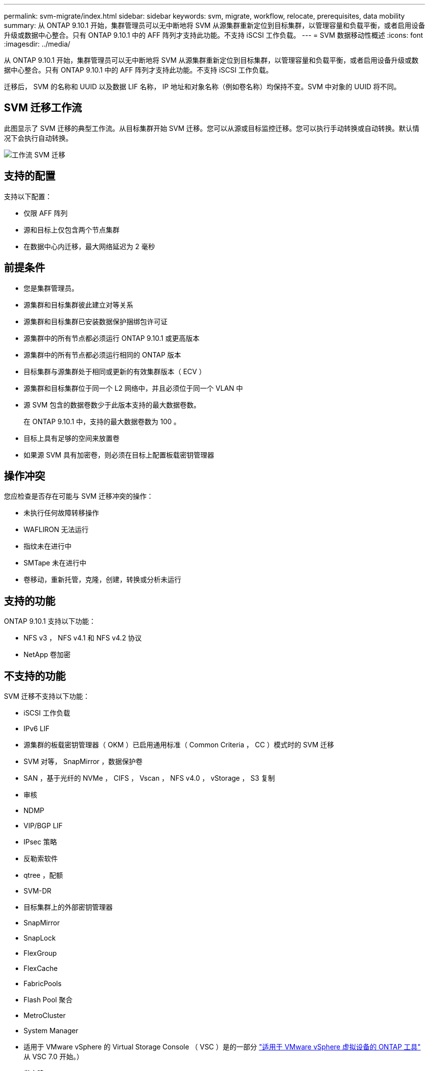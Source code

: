 ---
permalink: svm-migrate/index.html 
sidebar: sidebar 
keywords: svm, migrate, workflow, relocate, prerequisites, data mobility 
summary: 从 ONTAP 9.10.1 开始，集群管理员可以无中断地将 SVM 从源集群重新定位到目标集群，以管理容量和负载平衡，或者启用设备升级或数据中心整合。只有 ONTAP 9.10.1 中的 AFF 阵列才支持此功能。不支持 iSCSI 工作负载。 
---
= SVM 数据移动性概述
:icons: font
:imagesdir: ../media/


[role="lead"]
从 ONTAP 9.10.1 开始，集群管理员可以无中断地将 SVM 从源集群重新定位到目标集群，以管理容量和负载平衡，或者启用设备升级或数据中心整合。只有 ONTAP 9.10.1 中的 AFF 阵列才支持此功能。不支持 iSCSI 工作负载。

迁移后， SVM 的名称和 UUID 以及数据 LIF 名称， IP 地址和对象名称（例如卷名称）均保持不变。SVM 中对象的 UUID 将不同。



== SVM 迁移工作流

此图显示了 SVM 迁移的典型工作流。从目标集群开始 SVM 迁移。您可以从源或目标监控迁移。您可以执行手动转换或自动转换。默认情况下会执行自动转换。

image::../media/workflow_svm_migrate.gif[工作流 SVM 迁移]



== 支持的配置

支持以下配置：

* 仅限 AFF 阵列
* 源和目标上仅包含两个节点集群
* 在数据中心内迁移，最大网络延迟为 2 毫秒




== 前提条件

* 您是集群管理员。
* 源集群和目标集群彼此建立对等关系
* 源集群和目标集群已安装数据保护捆绑包许可证
* 源集群中的所有节点都必须运行 ONTAP 9.10.1 或更高版本
* 源集群中的所有节点都必须运行相同的 ONTAP 版本
* 目标集群与源集群处于相同或更新的有效集群版本（ ECV ）
* 源集群和目标集群位于同一个 L2 网络中，并且必须位于同一个 VLAN 中
* 源 SVM 包含的数据卷数少于此版本支持的最大数据卷数。
+
在 ONTAP 9.10.1 中，支持的最大数据卷数为 100 。

* 目标上具有足够的空间来放置卷
* 如果源 SVM 具有加密卷，则必须在目标上配置板载密钥管理器




== 操作冲突

您应检查是否存在可能与 SVM 迁移冲突的操作：

* 未执行任何故障转移操作
* WAFLIRON 无法运行
* 指纹未在进行中
* SMTape 未在进行中
* 卷移动，重新托管，克隆，创建，转换或分析未运行




== 支持的功能

ONTAP 9.10.1 支持以下功能：

* NFS v3 ， NFS v4.1 和 NFS v4.2 协议
* NetApp 卷加密




== 不支持的功能

SVM 迁移不支持以下功能：

* iSCSI 工作负载
* IPv6 LIF
* 源集群的板载密钥管理器（ OKM ）已启用通用标准（ Common Criteria ， CC ）模式时的 SVM 迁移
* SVM 对等， SnapMirror ，数据保护卷
* SAN ，基于光纤的 NVMe ， CIFS ， Vscan ， NFS v4.0 ， vStorage ， S3 复制
* 审核
* NDMP
* VIP/BGP LIF
* IPsec 策略
* 反勒索软件
* qtree ，配额
* SVM-DR
* 目标集群上的外部密钥管理器
* SnapMirror
* SnapLock
* FlexGroup
* FlexCache
* FabricPools
* Flash Pool 聚合
* MetroCluster
* System Manager
* 适用于 VMware vSphere 的 Virtual Storage Console （ VSC ）是的一部分 https://docs.netapp.com/us-en/ontap-tools-vmware-vsphere/index.html["适用于 VMware vSphere 虚拟设备的 ONTAP 工具"^] 从 VSC 7.0 开始。）
* 卷克隆
* FAS 阵列
* 负载共享镜像
* Cloud Volumes ONTAP

